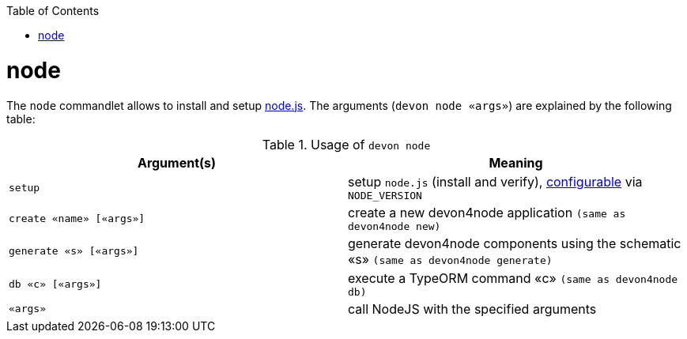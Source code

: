 :toc:
toc::[]

= node

The `node` commandlet allows to install and setup https://nodejs.org/[node.js].
The arguments (`devon node «args»`) are explained by the following table:

.Usage of `devon node`
[options="header"]
|=======================
|*Argument(s)*   |*Meaning*
|`setup`         |setup `node.js` (install and verify), link:configuration.asciidoc[configurable] via `NODE_VERSION`
|`create «name» [«args»]` | create a new devon4node application `(same as devon4node new)`
|`generate «s» [«args»]`    | generate devon4node components using the schematic «s» `(same as devon4node generate)`
|`db «c» [«args»]`          | execute a TypeORM command «c» `(same as devon4node db)`
|`«args»`                   | call NodeJS with the specified arguments
|=======================
